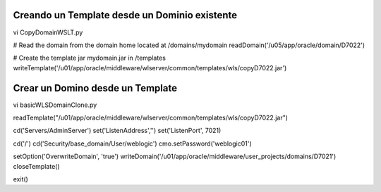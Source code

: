 Creando un Template desde un Dominio existente
===============================================

vi CopyDomainWSLT.py 


# Read the domain from the domain home located at /domains/mydomain
readDomain('/u05/app/oracle/domain/D7022')

# Create the template jar mydomain.jar in /templates
writeTemplate('/u01/app/oracle/middleware/wlserver/common/templates/wls/copyD7022.jar')


Crear un Domino desde un Template
=================================

vi basicWLSDomainClone.py

readTemplate("/u01/app/oracle/middleware/wlserver/common/templates/wls/copyD7022.jar")

cd('Servers/AdminServer')
set('ListenAddress','')
set('ListenPort', 7021)

cd('/')
cd('Security/base_domain/User/weblogic')
cmo.setPassword('weblogic01')


setOption('OverwriteDomain', 'true')
writeDomain('/u01/app/oracle/middleware/user_projects/domains/D7021')
closeTemplate()


exit()





